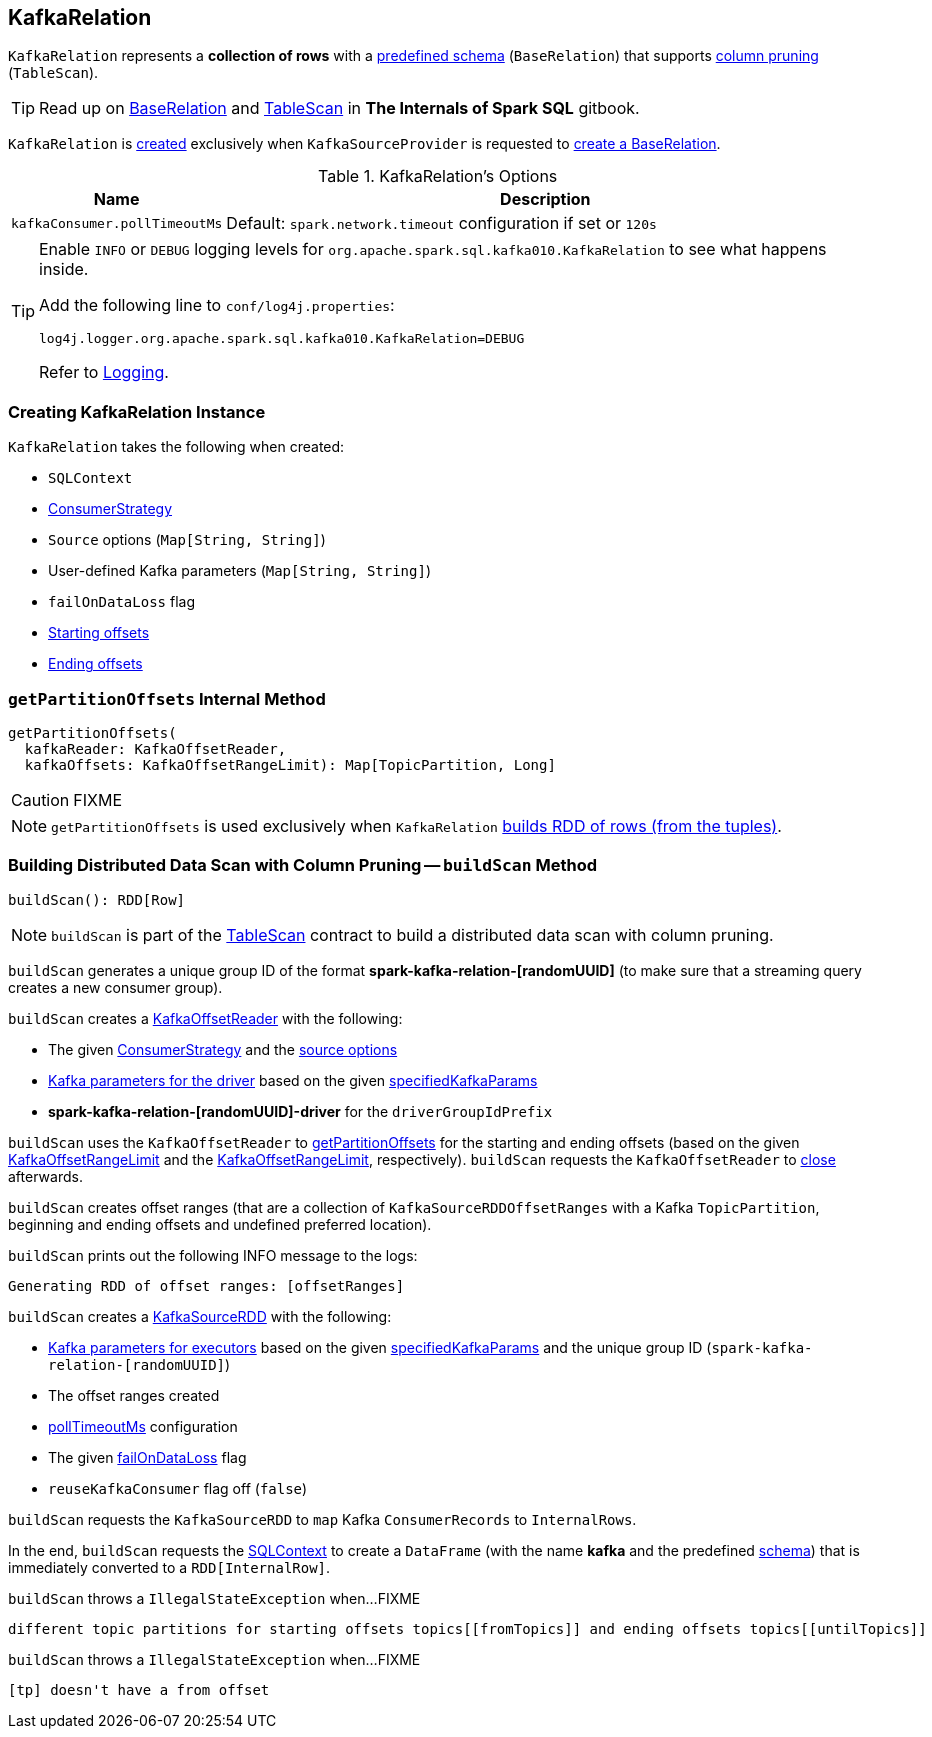 == [[KafkaRelation]] KafkaRelation

[[schema]]
`KafkaRelation` represents a *collection of rows* with a <<spark-sql-streaming-kafka-data-source.adoc#schema, predefined schema>> (`BaseRelation`) that supports <<buildScan, column pruning>> (`TableScan`).

TIP: Read up on https://jaceklaskowski.gitbooks.io/mastering-spark-sql/spark-sql-BaseRelation.html[BaseRelation] and https://jaceklaskowski.gitbooks.io/mastering-spark-sql/spark-sql-TableScan.html[TableScan] in *The Internals of Spark SQL* gitbook.

`KafkaRelation` is <<creating-instance, created>> exclusively when `KafkaSourceProvider` is requested to <<spark-sql-streaming-KafkaSourceProvider.adoc#createRelation, create a BaseRelation>>.

[[options]]
.KafkaRelation's Options
[cols="1m,3",options="header",width="100%"]
|===
| Name
| Description

| kafkaConsumer.pollTimeoutMs
a| [[kafkaConsumer.pollTimeoutMs]][[pollTimeoutMs]]

Default: `spark.network.timeout` configuration if set or `120s`

|===

[[logging]]
[TIP]
====
Enable `INFO` or `DEBUG` logging levels for `org.apache.spark.sql.kafka010.KafkaRelation` to see what happens inside.

Add the following line to `conf/log4j.properties`:

```
log4j.logger.org.apache.spark.sql.kafka010.KafkaRelation=DEBUG
```

Refer to <<spark-sql-streaming-logging.adoc#, Logging>>.
====

=== [[creating-instance]] Creating KafkaRelation Instance

`KafkaRelation` takes the following when created:

* [[sqlContext]] `SQLContext`
* [[strategy]] link:spark-sql-streaming-ConsumerStrategy.adoc[ConsumerStrategy]
* [[sourceOptions]] `Source` options (`Map[String, String]`)
* [[specifiedKafkaParams]] User-defined Kafka parameters (`Map[String, String]`)
* [[failOnDataLoss]] `failOnDataLoss` flag
* [[startingOffsets]] <<spark-sql-streaming-KafkaOffsetRangeLimit.adoc#, Starting offsets>>
* [[endingOffsets]] <<spark-sql-streaming-KafkaOffsetRangeLimit.adoc#, Ending offsets>>

=== [[getPartitionOffsets]] `getPartitionOffsets` Internal Method

[source, scala]
----
getPartitionOffsets(
  kafkaReader: KafkaOffsetReader,
  kafkaOffsets: KafkaOffsetRangeLimit): Map[TopicPartition, Long]
----

CAUTION: FIXME

NOTE: `getPartitionOffsets` is used exclusively when `KafkaRelation` <<buildScan, builds RDD of rows (from the tuples)>>.

=== [[buildScan]] Building Distributed Data Scan with Column Pruning -- `buildScan` Method

[source, scala]
----
buildScan(): RDD[Row]
----

NOTE: `buildScan` is part of the https://jaceklaskowski.gitbooks.io/mastering-spark-sql/spark-sql-TableScan.html[TableScan] contract to build a distributed data scan with column pruning.

`buildScan` generates a unique group ID of the format *spark-kafka-relation-[randomUUID]* (to make sure that a streaming query creates a new consumer group).

`buildScan` creates a <<spark-sql-streaming-KafkaOffsetReader.adoc#, KafkaOffsetReader>> with the following:

* The given <<strategy, ConsumerStrategy>> and the <<sourceOptions, source options>>

* <<spark-sql-streaming-KafkaSourceProvider.adoc#kafkaParamsForDriver, Kafka parameters for the driver>> based on the given <<specifiedKafkaParams, specifiedKafkaParams>>

* *spark-kafka-relation-[randomUUID]-driver* for the `driverGroupIdPrefix`

`buildScan` uses the `KafkaOffsetReader` to <<getPartitionOffsets, getPartitionOffsets>> for the starting and ending offsets (based on the given <<startingOffsets, KafkaOffsetRangeLimit>> and the <<endingOffsets, KafkaOffsetRangeLimit>>, respectively). `buildScan` requests the `KafkaOffsetReader` to <<spark-sql-streaming-KafkaOffsetReader.adoc#close, close>> afterwards.

`buildScan` creates offset ranges (that are a collection of `KafkaSourceRDDOffsetRanges` with a Kafka `TopicPartition`, beginning and ending offsets and undefined preferred location).

`buildScan` prints out the following INFO message to the logs:

```
Generating RDD of offset ranges: [offsetRanges]
```

`buildScan` creates a <<spark-sql-streaming-KafkaSourceRDD.adoc#, KafkaSourceRDD>> with the following:

* <<spark-sql-streaming-KafkaSourceProvider.adoc#kafkaParamsForExecutors, Kafka parameters for executors>> based on the given <<specifiedKafkaParams, specifiedKafkaParams>> and the unique group ID (`spark-kafka-relation-[randomUUID]`)

* The offset ranges created

* <<pollTimeoutMs, pollTimeoutMs>> configuration

* The given <<failOnDataLoss, failOnDataLoss>> flag

* `reuseKafkaConsumer` flag off (`false`)

`buildScan` requests the `KafkaSourceRDD` to `map` Kafka `ConsumerRecords` to `InternalRows`.

In the end, `buildScan` requests the <<sqlContext, SQLContext>> to create a `DataFrame` (with the name *kafka* and the predefined <<schema, schema>>) that is immediately converted to a `RDD[InternalRow]`.

`buildScan` throws a `IllegalStateException` when...FIXME

```
different topic partitions for starting offsets topics[[fromTopics]] and ending offsets topics[[untilTopics]]
```

`buildScan` throws a `IllegalStateException` when...FIXME

```
[tp] doesn't have a from offset
```
